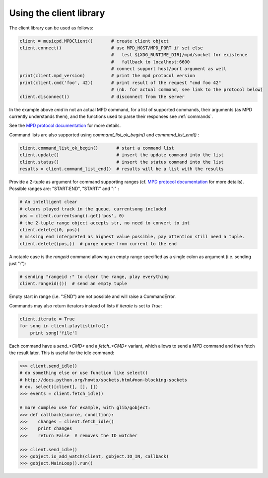Using the client library
=========================

The client library can be used as follows:

.. code-block:: python

    client = musicpd.MPDClient()       # create client object
    client.connect()                   # use MPD_HOST/MPD_PORT if set else
                                       #   test ${XDG_RUNTIME_DIR}/mpd/socket for existence
                                       #   fallback to localhost:6600
                                       # connect support host/port argument as well
    print(client.mpd_version)          # print the mpd protocol version
    print(client.cmd('foo', 42))       # print result of the request "cmd foo 42"
                                       # (nb. for actual command, see link to the protocol below)
    client.disconnect()                # disconnect from the server

In the example above `cmd` in not an actual MPD command, for a list of
supported commands, their arguments (as MPD currently understands
them), and the functions used to parse their responses see :ref:`commands`.

See the `MPD protocol documentation`_ for more details.

Command lists are also supported using `command_list_ok_begin()` and
`command_list_end()` :

.. code-block:: python

    client.command_list_ok_begin()       # start a command list
    client.update()                      # insert the update command into the list
    client.status()                      # insert the status command into the list
    results = client.command_list_end()  # results will be a list with the results

Provide a 2-tuple as argument for command supporting ranges (cf. `MPD protocol documentation`_ for more details).
Possible ranges are: "START:END", "START:" and ":" :

.. code-block:: python

    # An intelligent clear
    # clears played track in the queue, currentsong included
    pos = client.currentsong().get('pos', 0)
    # the 2-tuple range object accepts str, no need to convert to int
    client.delete((0, pos))
    # missing end interpreted as highest value possible, pay attention still need a tuple.
    client.delete((pos,))  # purge queue from current to the end

A notable case is the `rangeid` command allowing an empty range specified
as a single colon as argument (i.e. sending just ":"):

.. code-block:: python

    # sending "rangeid :" to clear the range, play everything
    client.rangeid(())  # send an empty tuple

Empty start in range (i.e. ":END") are not possible and will raise a CommandError.


Commands may also return iterators instead of lists if `iterate` is set to
`True`:

.. code-block:: python

    client.iterate = True
    for song in client.playlistinfo():
        print song['file']

Each command have a *send\_<CMD>* and a *fetch\_<CMD>* variant, which allows to
send a MPD command and then fetch the result later.
This is useful for the idle command:

.. code-block:: python

    >>> client.send_idle()
    # do something else or use function like select()
    # http://docs.python.org/howto/sockets.html#non-blocking-sockets
    # ex. select([client], [], [])
    >>> events = client.fetch_idle()

    # more complex use for example, with glib/gobject:
    >>> def callback(source, condition):
    >>>    changes = client.fetch_idle()
    >>>    print changes
    >>>    return False  # removes the IO watcher

    >>> client.send_idle()
    >>> gobject.io_add_watch(client, gobject.IO_IN, callback)
    >>> gobject.MainLoop().run()


.. _MPD protocol documentation: http://www.musicpd.org/doc/protocol/
